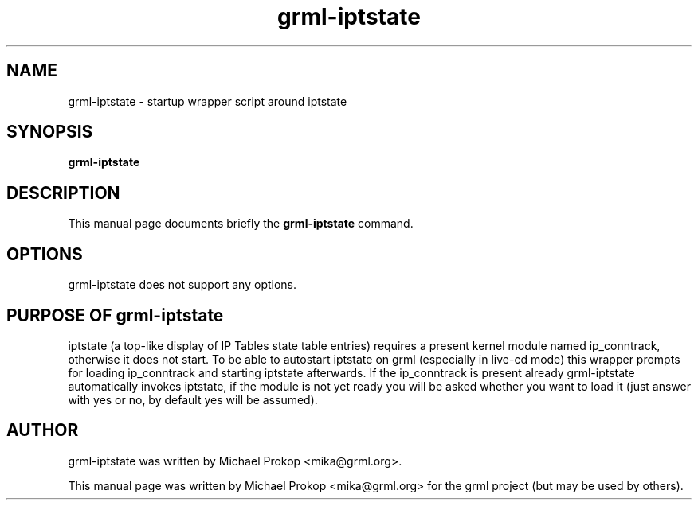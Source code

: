 .TH grml-iptstate 8
.SH "NAME"
grml-iptstate \- startup wrapper script around iptstate
.SH SYNOPSIS
.B grml-iptstate
.SH DESCRIPTION
This manual page documents briefly the
.B grml-iptstate
command.
.SH OPTIONS
grml-iptstate does not support any options.
.SH PURPOSE OF grml-iptstate
iptstate (a top-like display of IP Tables state table entries) requires
a present kernel module named ip_conntrack, otherwise it does not start.
To be able to autostart iptstate on grml (especially in live-cd mode) this
wrapper prompts for loading ip_conntrack and starting iptstate afterwards.
If the ip_conntrack is present already grml-iptstate automatically invokes
iptstate, if the module is not yet ready you will be asked whether you want
to load it (just answer with yes or no, by default yes will be assumed).
.SH AUTHOR
grml-iptstate was written by Michael Prokop <mika@grml.org>.
.PP
This manual page was written by Michael Prokop
<mika@grml.org> for the grml project (but may be used by others).
